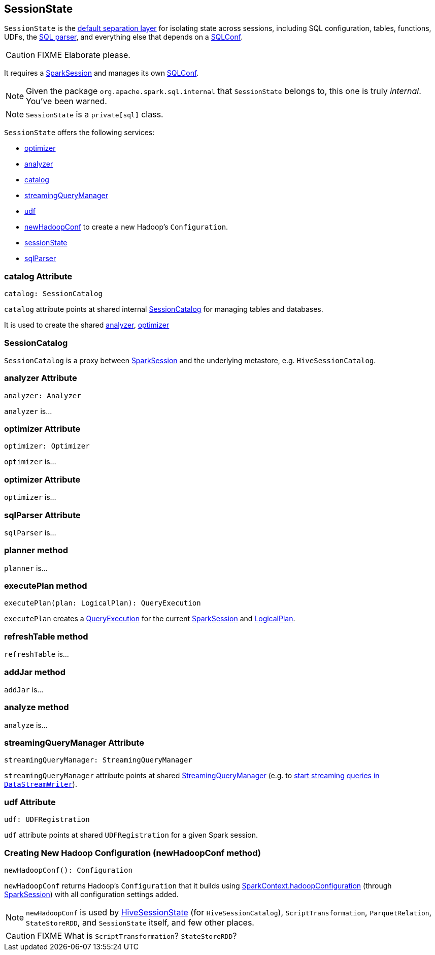== SessionState

`SessionState` is the <<sessionState, default separation layer>> for isolating state across sessions, including SQL configuration, tables, functions, UDFs, the link:spark-sql-sql-parsers.adoc#SparkSqlParser[SQL parser], and everything else that depends on a link:spark-sql-SQLConf.adoc[SQLConf].

CAUTION: FIXME Elaborate please.

It requires a link:spark-sql-sparksession.adoc[SparkSession] and manages its own link:spark-sql-SQLConf.adoc[SQLConf].

NOTE: Given the package `org.apache.spark.sql.internal` that `SessionState` belongs to, this one is truly _internal_. You've been warned.

NOTE: `SessionState` is a `private[sql]` class.

`SessionState` offers the following services:

* <<optimizer, optimizer>>
* <<analyzer, analyzer>>
* <<catalog, catalog>>
* <<streamingQueryManager, streamingQueryManager>>
* <<udf, udf>>
* <<newHadoopConf, newHadoopConf>> to create a new Hadoop's `Configuration`.
* link:spark-sql-sparksession.adoc#sessionState[sessionState]
* link:spark-sql-sql-parsers.adoc#SparkSqlParser[sqlParser]

=== [[catalog]] catalog Attribute

[source, scala]
----
catalog: SessionCatalog
----

`catalog` attribute points at shared internal <<SessionCatalog, SessionCatalog>> for managing tables and databases.

It is used to create the shared <<analyzer, analyzer>>, <<optimizer, optimizer>>

=== [[SessionCatalog]] SessionCatalog

`SessionCatalog` is a proxy between link:spark-sql-sparksession.adoc[SparkSession] and the underlying metastore, e.g. `HiveSessionCatalog`.

=== [[analyzer]] analyzer Attribute

[source, scala]
----
analyzer: Analyzer
----

`analyzer` is...

=== [[analyzer]] optimizer Attribute

[source, scala]
----
optimizer: Optimizer
----

`optimizer` is...

=== [[optimizer]] optimizer Attribute

`optimizer` is...

=== [[sqlParser]] sqlParser Attribute

`sqlParser` is...

=== [[planner]] planner method

`planner` is...

=== [[executePlan]] executePlan method

[source, scala]
----
executePlan(plan: LogicalPlan): QueryExecution
----

`executePlan` creates a link:spark-sql-query-execution.adoc[QueryExecution] for the current link:spark-sql-sparksession.adoc[SparkSession] and link:spark-sql-logical-plan.adoc[LogicalPlan].

=== [[refreshTable]] refreshTable method

`refreshTable` is...

=== [[addJar]] addJar method

`addJar` is...

=== [[analyze]] analyze method

`analyze` is...

=== [[streamingQueryManager]] streamingQueryManager Attribute

[source, scala]
----
streamingQueryManager: StreamingQueryManager
----

`streamingQueryManager` attribute points at shared link:spark-sql-StreamingQueryManager.adoc[StreamingQueryManager] (e.g. to link:spark-sql-streaming-DataStreamWriter.adoc#start[start streaming queries in `DataStreamWriter`]).

=== [[udf]] udf Attribute

[source, scala]
----
udf: UDFRegistration
----

`udf` attribute points at shared `UDFRegistration` for a given Spark session.

=== [[newHadoopConf]] Creating New Hadoop Configuration (newHadoopConf method)

[source, scala]
----
newHadoopConf(): Configuration
----

`newHadoopConf` returns Hadoop's `Configuration` that it builds using link:spark-sparkcontext.adoc#hadoopConfiguration[SparkContext.hadoopConfiguration] (through link:spark-sql-sparksession.adoc[SparkSession]) with all configuration settings added.

NOTE: `newHadoopConf` is used by link:spark-sql-queryplanner.adoc#HiveSessionState[HiveSessionState] (for `HiveSessionCatalog`), `ScriptTransformation`, `ParquetRelation`, `StateStoreRDD`, and `SessionState` itself, and few other places.

CAUTION: FIXME What is `ScriptTransformation`? `StateStoreRDD`?
